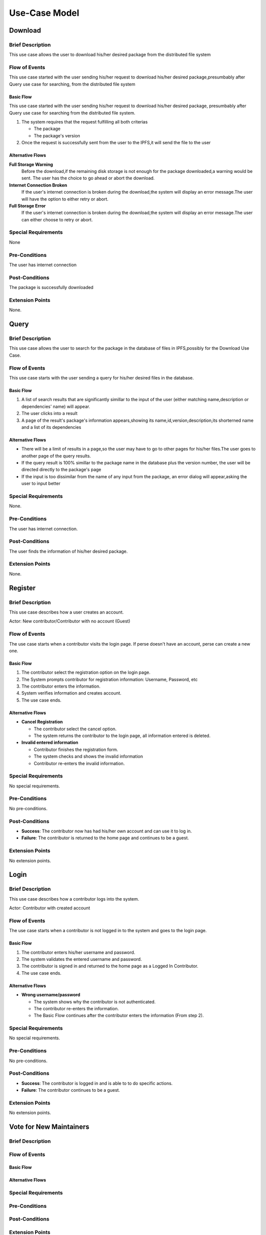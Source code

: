 Use-Case Model
==============

.. uml::

   actor User
   actor Contributor
   actor Maintainer
   actor "Distributed File System" as IPFS

   usecase Download
   usecase Query

   usecase Register
   usecase Login
   usecase "Vote for New Maintainers" as Vote

   usecase "Propose Package Update" as Propose
   usecase "Check against Conflicts" as Check
   usecase "Review Proposal" as Review
   usecase Update

   User --> Query
   User --> Download
   Download --> IPFS

   Maintainer --> Vote
   Vote ..> Login : <<include>>

   Maintainer --|> Contributor
   Contributor --> Register

   Contributor --> Propose
   Propose ..> Login : <<include>>
   Propose ..> Check : <<include>>

   Maintainer --> Review
   Review ..> Login : <<include>>

   Update ..> Review : <<extend>>
   Update ..> Check : <<include>>
   Update --> IPFS

Download
--------

Brief Description
^^^^^^^^^^^^^^^^^

This use case allows the user to download his/her desired package from the
distributed file system 

Flow of Events
^^^^^^^^^^^^^^

This use case started with the user sending his/her request to download his/her
desired package,presumbably after Query use case for searching, from the
distributed file system

Basic Flow
""""""""""

This use case started with the user sending his/her request to download his/her desired package, presumbably after Query use case for searching from the distributed file system.

1. The system requires that the request fulfilling all both criterias

   * The package
   *  The package's version

2. Once the request is successfully sent from the user to the IPFS,it will send the file to the user

Alternative Flows
"""""""""""""""""

**Full Storage Warning**
   Before the download,if the remaining disk storage is not enough for the
   package downloaded,a warning would be sent. The user has the choice to go
   ahead or abort the download.

**Internet Connection Broken**
   If the user's internet connection is broken during the download,the system
   will display an error message.The user will have the option to either retry
   or abort.

**Full Storage Error**
   If the user's internet connection is broken during the download,the system
   will display an error message.The user can either choose to retry or abort.

Special Requirements
^^^^^^^^^^^^^^^^^^^^

None

Pre-Conditions
^^^^^^^^^^^^^^

The user has internet connection

Post-Conditions
^^^^^^^^^^^^^^^

The package is successfully downloaded

Extension Points
^^^^^^^^^^^^^^^^

None.

Query
-----

Brief Description
^^^^^^^^^^^^^^^^^

This use case allows the user to search for the package in the database of files in IPFS,possibly for the Download Use Case.

Flow of Events
^^^^^^^^^^^^^^

This use case starts with the user sending a query for his/her desired files in the database. 

Basic Flow
""""""""""

1. A list of search results that are significantly simillar to the input of the user (either matching name,description or dependencies' name) will appear.
2. The user clicks into a result
3. A page of the result's package's information appears,showing its name,id,version,description,its shorterned name and a list of its dependencies

Alternative Flows
"""""""""""""""""

* There will be a limit of results in a page,so the user may have to go to other pages for his/her files.The user goes to another page of the query results.
* If the query result is 100% simillar to the package name in the database plus the version number, the user will be directed directly to the package's page
* If the input is too dissimilar from the name of any input from the package, an error dialog will appear,asking the user to input better

Special Requirements
^^^^^^^^^^^^^^^^^^^^

None.

Pre-Conditions
^^^^^^^^^^^^^^

The user has internet connection.

Post-Conditions
^^^^^^^^^^^^^^^

The user finds the information of his/her desired package.

Extension Points
^^^^^^^^^^^^^^^^

None.

Register
--------

Brief Description
^^^^^^^^^^^^^^^^^

This use case describes how a user creates an account.

Actor: New contributor/Contributor with no account (Guest)

Flow of Events
^^^^^^^^^^^^^^

The use case starts when a contributor visits the login page.
If perse doesn't have an account, perse can create a new one.

Basic Flow
""""""""""

1. The contributor select the registration option on the login page.
2. The System prompts contributor for registration information: Username, Password, etc
3. The contributor enters the information.
4. System verifies information and creates account.
5. The use case ends.

Alternative Flows
"""""""""""""""""

* **Cancel Registration**

  * The contributor select the cancel option.
  * The system returns the contributor to the login page, all information entered is deleted.

* **Invalid entered information**

  * Contributor finishes the registration form.
  * The system checks and shows the invalid information
  * Contributor re-enters the invalid information.

Special Requirements
^^^^^^^^^^^^^^^^^^^^

No special requirements.

Pre-Conditions
^^^^^^^^^^^^^^

No pre-conditions.

Post-Conditions
^^^^^^^^^^^^^^^

* **Success**: The contributor now has had his/her own account and can use it to log in.
* **Failure**: The contributor is returned to the home page and continues to be a guest.

Extension Points
^^^^^^^^^^^^^^^^

No extension points.

Login
-----

Brief Description
^^^^^^^^^^^^^^^^^

This use case describes how a contributor logs into the system.

Actor: Contributor with created account 

Flow of Events
^^^^^^^^^^^^^^

The use case starts when a contributor is not logged in to the system and goes to the login page. 

Basic Flow
""""""""""

1. The contributor enters his/her username and password.
2. The system validates the entered username and password.
3. The contributor is signed in and returned to the home page as a Logged In Contributor.
4. The use case ends.

Alternative Flows
"""""""""""""""""

* **Wrong username/password**

  * The system shows why the contributor is not authenticated.
  * The contributor re-enters the information.
  * The Basic Flow continues after the contributor enters the information (From step 2).

Special Requirements
^^^^^^^^^^^^^^^^^^^^

No special requirements.

Pre-Conditions
^^^^^^^^^^^^^^

No pre-conditions.

Post-Conditions
^^^^^^^^^^^^^^^

* **Success**: The contributor is logged in and is able to to do specific actions.
* **Failure**: The contributor continues to be a guest.

Extension Points
^^^^^^^^^^^^^^^^

No extension points.

Vote for New Maintainers
------------------------

Brief Description
^^^^^^^^^^^^^^^^^

Flow of Events
^^^^^^^^^^^^^^

Basic Flow
""""""""""

Alternative Flows
"""""""""""""""""

Special Requirements
^^^^^^^^^^^^^^^^^^^^

Pre-Conditions
^^^^^^^^^^^^^^

Post-Conditions
^^^^^^^^^^^^^^^

Extension Points
^^^^^^^^^^^^^^^^

Propose Package Update
----------------------

Brief Description
^^^^^^^^^^^^^^^^^

The use case allows the Contributor to creat a proposal for update
one or many distribution packages.  This includes adding, removing
and upgrading/downgrading them as appropriate by the situation.

Flow of Events
^^^^^^^^^^^^^^

Basic Flow
""""""""""

This use case starts when the Contributor wishes to create
a *Package Update Proposal*.

#. The system requests that the Contributor specify
   the name of packages to be updated.
#. Once the Contributor selects the package names, the system requests
   that the Contributor provide the :term:`release <Release>` to be pinned.
   The Contributor may leave the field blank to remove the package
   from the index.
#. The system notify the Maintainer to review the proposal,
   while at the same time automatically check for conflicts
   within the new set of distributions.
#. If the Maintainer request changes or the automated check fails,
   the previous step is repeated.

Alternative Flows
"""""""""""""""""

Requested Information Unavailable
   If, in the Basic Flow, no package name is provided, the system will
   display an error message.  The Contributor can choose to either
   cancel the operation or provide at least one package name.

Special Requirements
^^^^^^^^^^^^^^^^^^^^

None.

Pre-Conditions
^^^^^^^^^^^^^^

The Contributor must be logged onto the system before this use case begin.

Post-Conditions
^^^^^^^^^^^^^^^

Success: The new proposal is either dismissed or approved.

Failure: The system state is unchanged.

Extension Points
^^^^^^^^^^^^^^^^

None.

Check against Conflicts
-----------------------

Brief Description
^^^^^^^^^^^^^^^^^

This use case checks for the compatibility between the packages presuming
the proposal is accepted.

Flow of Events
^^^^^^^^^^^^^^

Basic Flow
""""""""""

This use case starts when distribution packages are submitted by contributors.

#. Check if the requirements of each package if they do not conflict
   with each other.
#. If there exists conflict, report failure, otherwise report success.

Alternative Flows
"""""""""""""""""

None.

Special Requirements
^^^^^^^^^^^^^^^^^^^^

None.

Pre-Conditions
^^^^^^^^^^^^^^

None.

Post-Conditions
^^^^^^^^^^^^^^^

None.

Extension Points
^^^^^^^^^^^^^^^^

None.

Review Proposal
---------------

Brief Description
^^^^^^^^^^^^^^^^^

This use case describes how a Maintainer decides to approve
or dismiss proposals presuming it has them.

Flow of Events
^^^^^^^^^^^^^^

Basic Flow
""""""""""

Use case starts when a proposal is uploaded.

#. Maintainer checks for available proposals.
#. Maintainer decide whether to dismiss or approve the proposal.
#. System update the database accordingly.

Alternative Flows
"""""""""""""""""

None.

Special Requirements
^^^^^^^^^^^^^^^^^^^^

None.

Pre-Conditions
^^^^^^^^^^^^^^

None.

Post-Conditions
^^^^^^^^^^^^^^^

None.

Extension Points
^^^^^^^^^^^^^^^^

If the Maintainer approve the proposal, proceed into the Update use case.

Update
------

Brief Description
^^^^^^^^^^^^^^^^^

Flow of Events
^^^^^^^^^^^^^^

Basic Flow
""""""""""

Alternative Flows
"""""""""""""""""

Special Requirements
^^^^^^^^^^^^^^^^^^^^

Pre-Conditions
^^^^^^^^^^^^^^

Post-Conditions
^^^^^^^^^^^^^^^

Extension Points
^^^^^^^^^^^^^^^^
